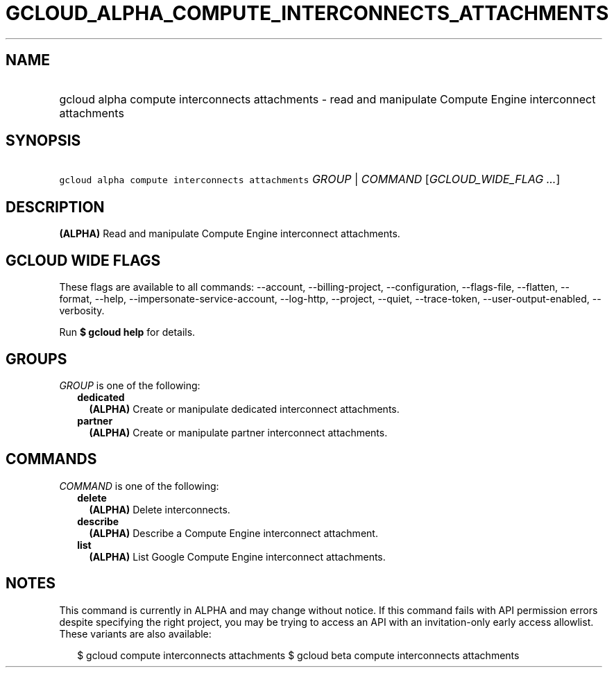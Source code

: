 
.TH "GCLOUD_ALPHA_COMPUTE_INTERCONNECTS_ATTACHMENTS" 1



.SH "NAME"
.HP
gcloud alpha compute interconnects attachments \- read and manipulate Compute Engine interconnect attachments



.SH "SYNOPSIS"
.HP
\f5gcloud alpha compute interconnects attachments\fR \fIGROUP\fR | \fICOMMAND\fR [\fIGCLOUD_WIDE_FLAG\ ...\fR]



.SH "DESCRIPTION"

\fB(ALPHA)\fR Read and manipulate Compute Engine interconnect attachments.



.SH "GCLOUD WIDE FLAGS"

These flags are available to all commands: \-\-account, \-\-billing\-project,
\-\-configuration, \-\-flags\-file, \-\-flatten, \-\-format, \-\-help,
\-\-impersonate\-service\-account, \-\-log\-http, \-\-project, \-\-quiet,
\-\-trace\-token, \-\-user\-output\-enabled, \-\-verbosity.

Run \fB$ gcloud help\fR for details.



.SH "GROUPS"

\f5\fIGROUP\fR\fR is one of the following:

.RS 2m
.TP 2m
\fBdedicated\fR
\fB(ALPHA)\fR Create or manipulate dedicated interconnect attachments.

.TP 2m
\fBpartner\fR
\fB(ALPHA)\fR Create or manipulate partner interconnect attachments.


.RE
.sp

.SH "COMMANDS"

\f5\fICOMMAND\fR\fR is one of the following:

.RS 2m
.TP 2m
\fBdelete\fR
\fB(ALPHA)\fR Delete interconnects.

.TP 2m
\fBdescribe\fR
\fB(ALPHA)\fR Describe a Compute Engine interconnect attachment.

.TP 2m
\fBlist\fR
\fB(ALPHA)\fR List Google Compute Engine interconnect attachments.


.RE
.sp

.SH "NOTES"

This command is currently in ALPHA and may change without notice. If this
command fails with API permission errors despite specifying the right project,
you may be trying to access an API with an invitation\-only early access
allowlist. These variants are also available:

.RS 2m
$ gcloud compute interconnects attachments
$ gcloud beta compute interconnects attachments
.RE

